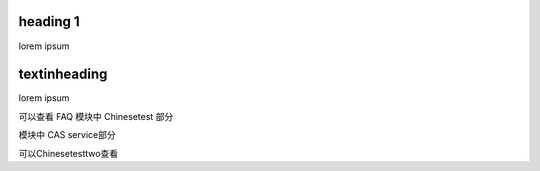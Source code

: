 heading 1
=========

lorem ipsum


textinheading
=============

lorem ipsum

可以查看 FAQ 模块中 Chinesetest 部分

模块中 CAS service部分

可以Chinesetesttwo查看
